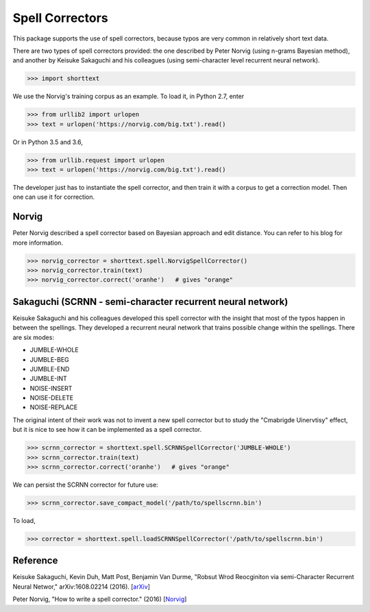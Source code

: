 Spell Correctors
================

This package supports the use of spell correctors, because typos are very common in relatively short text data.

There are two types of spell correctors provided: the one described by Peter Norvig (using n-grams Bayesian method),
and another by Keisuke Sakaguchi and his colleagues (using semi-character level recurrent neural network).

>>> import shorttext

We use the Norvig's training corpus as an example. To load it, in Python 2.7, enter

>>> from urllib2 import urlopen
>>> text = urlopen('https://norvig.com/big.txt').read()

Or in Python 3.5 and 3.6,

>>> from urllib.request import urlopen
>>> text = urlopen('https://norvig.com/big.txt').read()

The developer just has to instantiate the spell corrector, and then train it with a corpus to get a correction model.
Then one can use it for correction.

Norvig
------

Peter Norvig described a spell corrector based on Bayesian approach and edit distance. You can refer to his blog for
more information.

>>> norvig_corrector = shorttext.spell.NorvigSpellCorrector()
>>> norvig_corrector.train(text)
>>> norvig_corrector.correct('oranhe')   # gives "orange"

Sakaguchi (SCRNN - semi-character recurrent neural network)
-----------------------------------------------------------

Keisuke Sakaguchi and his colleagues developed this spell corrector with the insight that most of the typos happen
in between the spellings. They developed a recurrent neural network that trains possible change within the spellings. There are
six modes:

- JUMBLE-WHOLE
- JUMBLE-BEG
- JUMBLE-END
- JUMBLE-INT
- NOISE-INSERT
- NOISE-DELETE
- NOISE-REPLACE

The original intent of their work was not to invent a new spell corrector but to study the "Cmabrigde Uinervtisy" effect,
but it is nice to see how it can be implemented as a spell corrector.

>>> scrnn_corrector = shorttext.spell.SCRNNSpellCorrector('JUMBLE-WHOLE')
>>> scrnn_corrector.train(text)
>>> scrnn_corrector.correct('oranhe')   # gives "orange"

We can persist the SCRNN corrector for future use:

>>> scrnn_corrector.save_compact_model('/path/to/spellscrnn.bin')

To load,

>>> corrector = shorttext.spell.loadSCRNNSpellCorrector('/path/to/spellscrnn.bin')

Reference
---------

Keisuke Sakaguchi, Kevin Duh, Matt Post, Benjamin Van Durme, "Robsut Wrod Reocginiton via semi-Character Recurrent Neural Networ," arXiv:1608.02214 (2016). [`arXiv
<https://arxiv.org/abs/1608.02214>`_]

Peter Norvig, "How to write a spell corrector." (2016) [`Norvig
<https://norvig.com/spell-correct.html>`_]

